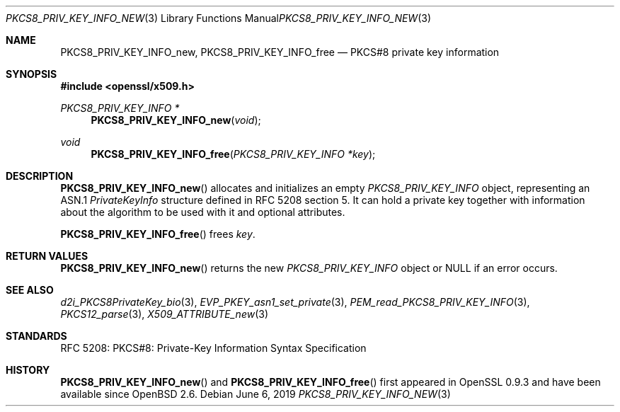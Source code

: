 .\"	$OpenBSD: PKCS8_PRIV_KEY_INFO_new.3,v 1.4 2019/06/06 01:06:59 schwarze Exp $
.\"
.\" Copyright (c) 2016 Ingo Schwarze <schwarze@openbsd.org>
.\"
.\" Permission to use, copy, modify, and distribute this software for any
.\" purpose with or without fee is hereby granted, provided that the above
.\" copyright notice and this permission notice appear in all copies.
.\"
.\" THE SOFTWARE IS PROVIDED "AS IS" AND THE AUTHOR DISCLAIMS ALL WARRANTIES
.\" WITH REGARD TO THIS SOFTWARE INCLUDING ALL IMPLIED WARRANTIES OF
.\" MERCHANTABILITY AND FITNESS. IN NO EVENT SHALL THE AUTHOR BE LIABLE FOR
.\" ANY SPECIAL, DIRECT, INDIRECT, OR CONSEQUENTIAL DAMAGES OR ANY DAMAGES
.\" WHATSOEVER RESULTING FROM LOSS OF USE, DATA OR PROFITS, WHETHER IN AN
.\" ACTION OF CONTRACT, NEGLIGENCE OR OTHER TORTIOUS ACTION, ARISING OUT OF
.\" OR IN CONNECTION WITH THE USE OR PERFORMANCE OF THIS SOFTWARE.
.\"
.Dd $Mdocdate: June 6 2019 $
.Dt PKCS8_PRIV_KEY_INFO_NEW 3
.Os
.Sh NAME
.Nm PKCS8_PRIV_KEY_INFO_new ,
.Nm PKCS8_PRIV_KEY_INFO_free
.Nd PKCS#8 private key information
.Sh SYNOPSIS
.In openssl/x509.h
.Ft PKCS8_PRIV_KEY_INFO *
.Fn PKCS8_PRIV_KEY_INFO_new void
.Ft void
.Fn PKCS8_PRIV_KEY_INFO_free "PKCS8_PRIV_KEY_INFO *key"
.Sh DESCRIPTION
.Fn PKCS8_PRIV_KEY_INFO_new
allocates and initializes an empty
.Vt PKCS8_PRIV_KEY_INFO
object, representing an ASN.1
.Vt PrivateKeyInfo
structure defined in RFC 5208 section 5.
It can hold a private key together with information about the
algorithm to be used with it and optional attributes.
.Pp
.Fn PKCS8_PRIV_KEY_INFO_free
frees
.Fa key .
.Sh RETURN VALUES
.Fn PKCS8_PRIV_KEY_INFO_new
returns the new
.Vt PKCS8_PRIV_KEY_INFO
object or
.Dv NULL
if an error occurs.
.Sh SEE ALSO
.Xr d2i_PKCS8PrivateKey_bio 3 ,
.Xr EVP_PKEY_asn1_set_private 3 ,
.Xr PEM_read_PKCS8_PRIV_KEY_INFO 3 ,
.Xr PKCS12_parse 3 ,
.Xr X509_ATTRIBUTE_new 3
.Sh STANDARDS
RFC 5208: PKCS#8: Private-Key Information Syntax Specification
.Sh HISTORY
.Fn PKCS8_PRIV_KEY_INFO_new
and
.Fn PKCS8_PRIV_KEY_INFO_free
first appeared in OpenSSL 0.9.3 and have been available since
.Ox 2.6 .
